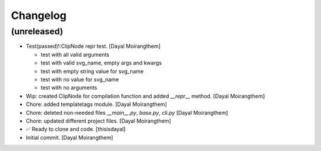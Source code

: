 Changelog
=========


(unreleased)
------------
- Test(passed)!:ClipNode repr test. [Dayal Moirangthem]

  - test with all valid arguments

  - test with valid svg_name, empty args and kwargs

  - test with empty string value for svg_name

  - test with no value for svg_name

  - test with no arguments
- Wip: created ClipNode for compilation function and added `__repr__`
  method. [Dayal Moirangthem]
- Chore: added templatetags module. [Dayal Moirangthem]
- Chore: deleted non-needed files `__main__.py`, `base.py`, `cli.py`
  [Dayal Moirangthem]
- Chore: updated different project files. [Dayal Moirangthem]
- ✅ Ready to clone and code. [thisisdayal]
- Initial commit. [Dayal Moirangthem]


